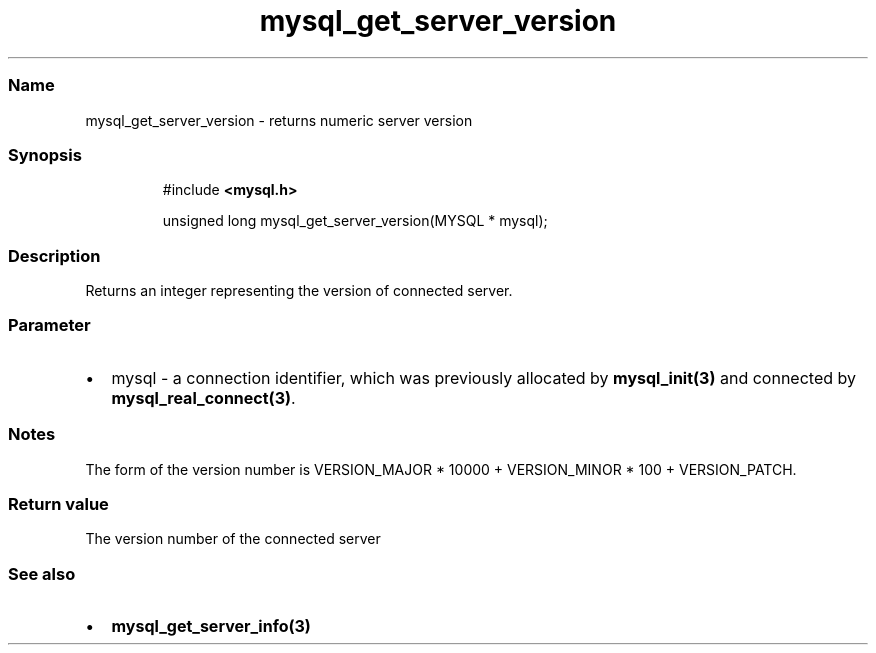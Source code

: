 .\" Automatically generated by Pandoc 3.5
.\"
.TH "mysql_get_server_version" "3" "" "Version 3.3" "MariaDB Connector/C"
.SS Name
mysql_get_server_version \- returns numeric server version
.SS Synopsis
.IP
.EX
#include \f[B]<mysql.h>\f[R]

unsigned long mysql_get_server_version(MYSQL * mysql);
.EE
.SS Description
Returns an integer representing the version of connected server.
.SS Parameter
.IP \[bu] 2
\f[CR]mysql\f[R] \- a connection identifier, which was previously
allocated by \f[B]mysql_init(3)\f[R] and connected by
\f[B]mysql_real_connect(3)\f[R].
.SS Notes
The form of the version number is VERSION_MAJOR * 10000 + VERSION_MINOR
* 100 + VERSION_PATCH.
.SS Return value
The version number of the connected server
.SS See also
.IP \[bu] 2
\f[B]mysql_get_server_info(3)\f[R]
